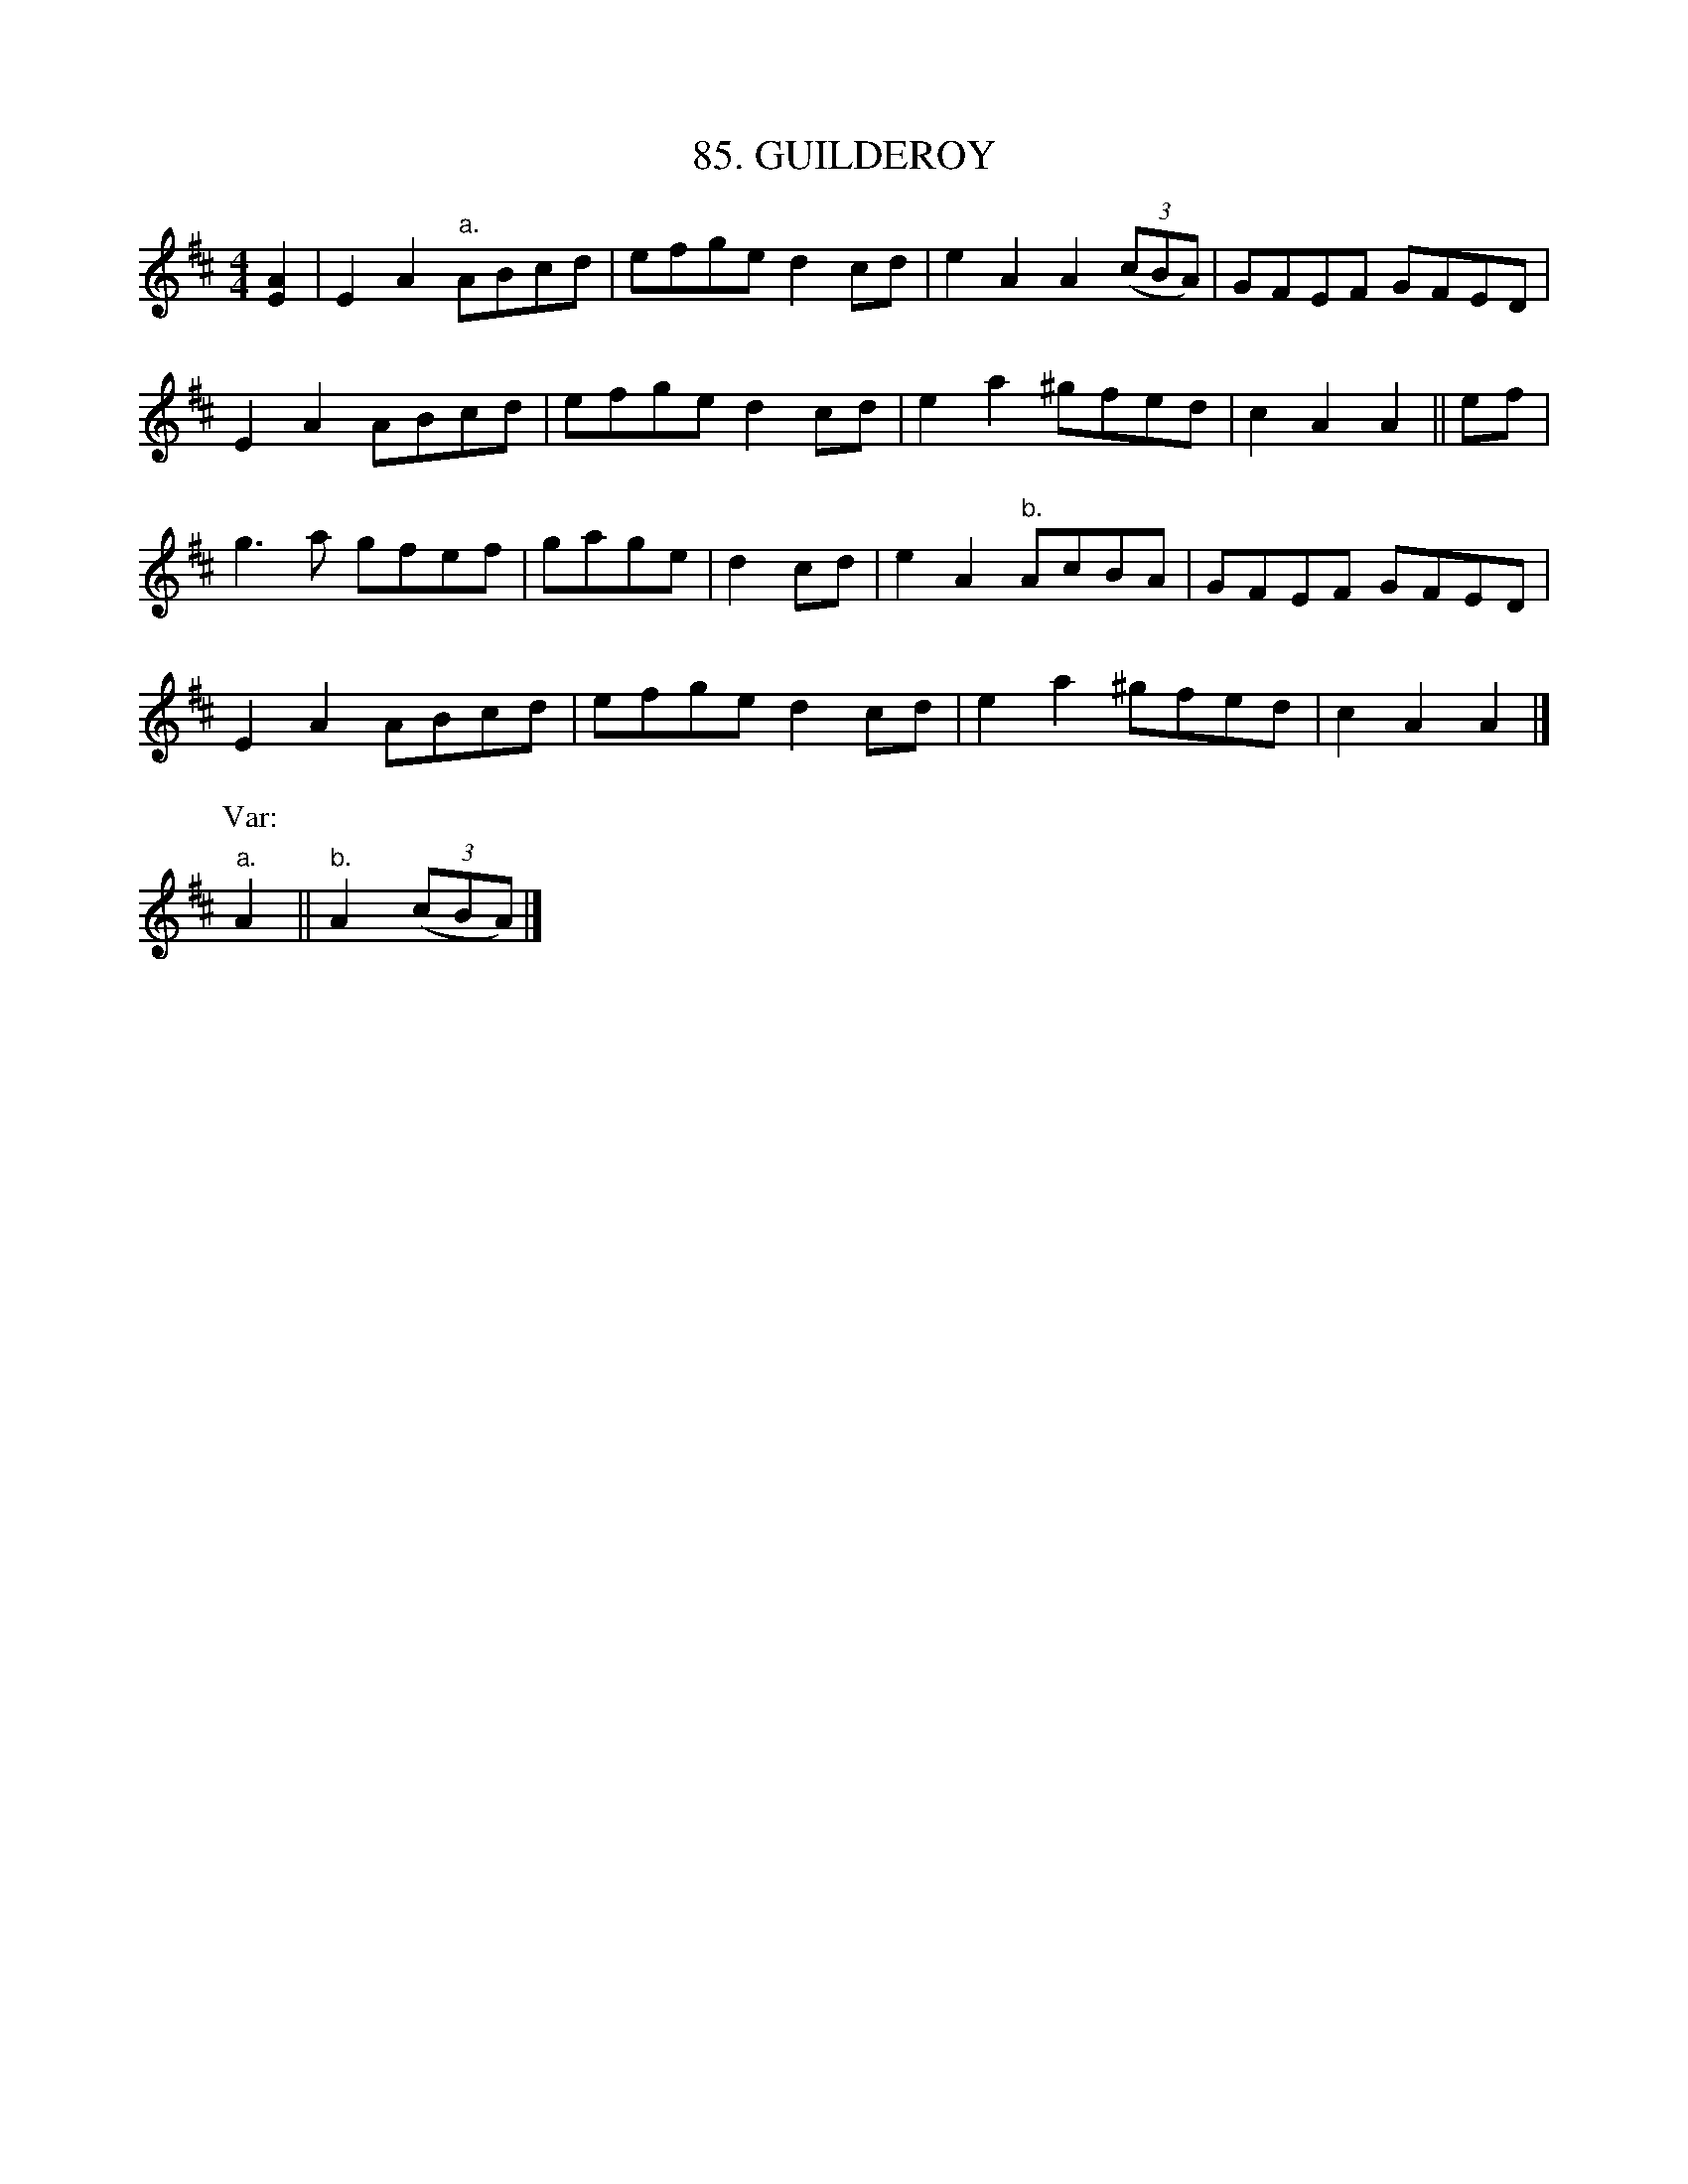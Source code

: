 X: 85
T: 85. GUILDEROY
B: Sam Bayard, "Hill Country Tunes" 1944 #85
N: Played by irvin Yaugher Jr., Mt. Independence, PA, Oct 19, 1943.  Learned from his great-uncle.
R: reel
M: 4/4
L: 1/8
Z: 2010 John Chambers <jc:trillian.mit.edu>
K: Amix
[A2E2] |\
E2A2 "a."ABcd | efge d2cd | e2A2 A2 ((3cBA) | GFEF GFED |
E2A2 ABcd | efge d2cd | e2a2 ^gfed | c2A2 A2 || ef |
g3a gfef | gage | d2cd | e2A2 "b."AcBA | GFEF GFED |
E2A2 ABcd | efge d2cd | e2a2 ^gfed | c2A2 A2 |]
P: Var:
"a."A2 || "b."A2 ((3cBA) |]
